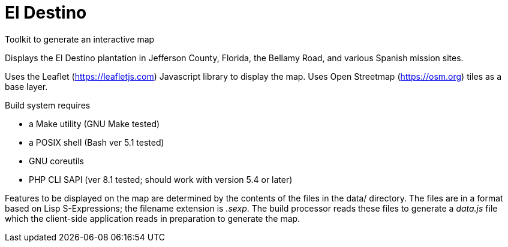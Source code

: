 // Copyright © 2023 Michael Thompson
// SPDX-License-Identifier: GPL-2.0-or-later

= El Destino
Toolkit to generate an interactive map

Displays the El Destino plantation in Jefferson County, Florida,
the Bellamy Road, and various Spanish mission sites.

Uses the Leaflet (https://leafletjs.com) Javascript library to display
the map.  Uses Open Streetmap (https://osm.org) tiles as a base layer.

Build system requires

- a Make utility (GNU Make tested)
- a POSIX shell (Bash ver 5.1 tested)
- GNU coreutils
- PHP CLI SAPI (ver 8.1 tested; should work with version 5.4 or later)


Features to be displayed on the map are determined by the contents of the
files in the data/ directory.  The files are in a format based on Lisp
S-Expressions; the filename extension is _.sexp_.  The build processor
reads these files to generate a _data.js_ file which the client-side
application reads in preparation to generate the map.

